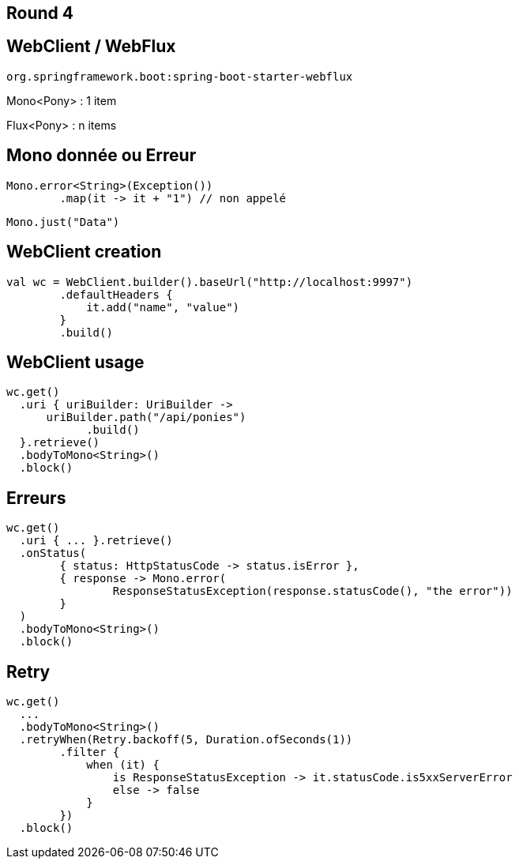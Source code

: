 == Round 4

== WebClient / WebFlux

`org.springframework.boot:spring-boot-starter-webflux`

Mono<Pony> : 1 item

Flux<Pony> : n items

== Mono donnée ou Erreur

[source,kotlin]
----
Mono.error<String>(Exception())
	.map(it -> it + "1") // non appelé
----

[source,kotlin]
----
Mono.just("Data")
----

== WebClient creation

[source,kotlin]
----
val wc = WebClient.builder().baseUrl("http://localhost:9997")
        .defaultHeaders {
            it.add("name", "value")
        }
        .build()
----

== WebClient usage

[source,kotlin]
----
wc.get()
  .uri { uriBuilder: UriBuilder ->
      uriBuilder.path("/api/ponies")
  	    .build()
  }.retrieve()
  .bodyToMono<String>()
  .block()
----

== Erreurs
[source,kotlin]
----
wc.get()
  .uri { ... }.retrieve()
  .onStatus(
  	{ status: HttpStatusCode -> status.isError },
  	{ response -> Mono.error(
		ResponseStatusException(response.statusCode(), "the error"))
	}
  )
  .bodyToMono<String>()
  .block()
----

== Retry
[source,kotlin]
----
wc.get()
  ...
  .bodyToMono<String>()
  .retryWhen(Retry.backoff(5, Duration.ofSeconds(1))
  	.filter {
  	    when (it) {
  		is ResponseStatusException -> it.statusCode.is5xxServerError
  		else -> false
  	    }
  	})
  .block()
----
